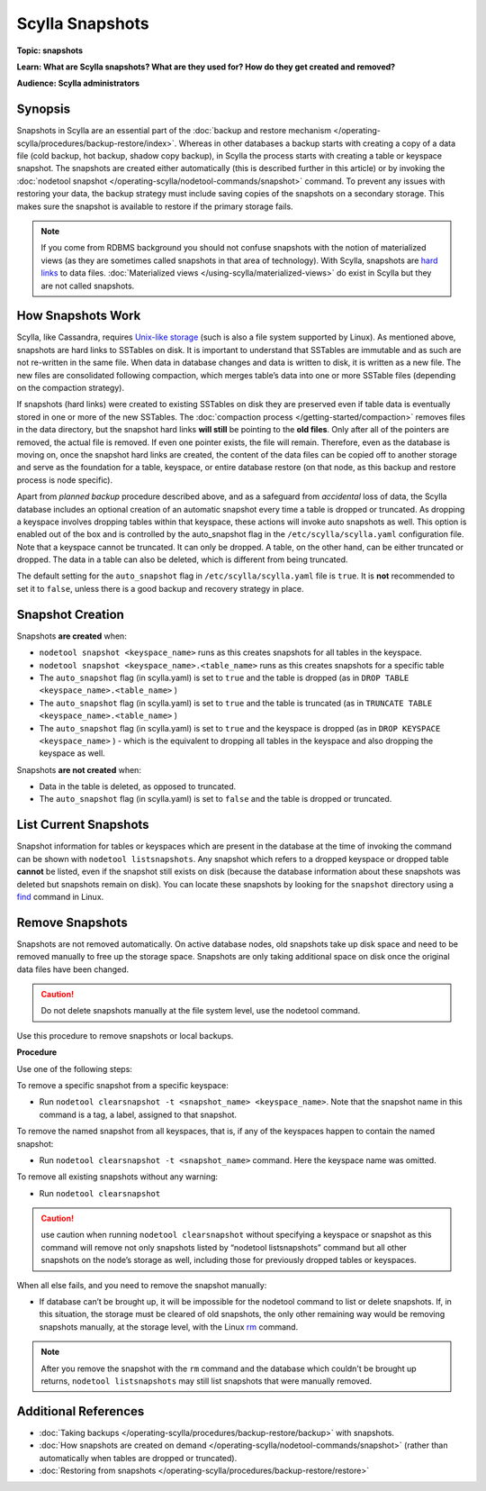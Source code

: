================
Scylla Snapshots
================

.. your title should be something customers will search for.

**Topic: snapshots**

.. Give a subtopic for the title (User Management, Security, Drivers, Automation, Optimization, Schema management, Data Modeling, etc.)

**Learn: What are Scylla snapshots? What are they used for? How do they get created and removed?**


**Audience: Scylla administrators**

.. Choose (Application Developer, Scylla Administrator, Internal, All)

Synopsis
--------

Snapshots in Scylla are an essential part of the :doc:`backup and restore mechanism </operating-scylla/procedures/backup-restore/index>`. Whereas in other databases a backup starts with creating a copy of a data file (cold backup, hot backup, shadow copy backup), in Scylla the process starts with creating a table or keyspace snapshot. The snapshots are created either automatically (this is described further in this article) or by invoking the :doc:`nodetool snapshot </operating-scylla/nodetool-commands/snapshot>` command. 
To prevent any issues with restoring your data, the backup strategy must include saving copies of the snapshots on a secondary storage. This makes sure the snapshot is available to restore if the primary storage fails.

.. note:: If you come from RDBMS background you should not confuse snapshots with the notion of materialized views (as they are sometimes called snapshots in that area of technology). With Scylla, snapshots are `hard links <https://en.wikipedia.org/wiki/Hard_link>`_ to data files. :doc:`Materialized views </using-scylla/materialized-views>` do exist in Scylla but they are not called snapshots.


How Snapshots Work
------------------

Scylla, like Cassandra, requires `Unix-like storage <https://en.wikipedia.org/wiki/Unix_filesystem?>`_ (such is also a file system supported by Linux). As mentioned above, snapshots are hard links to SSTables on disk. It is important to understand that SSTables are immutable and as such are not re-written in the same file. When data in database changes and data is written to disk, it is written as a new file. The new files are consolidated following compaction, which merges table’s data into one or more SSTable files (depending on the compaction strategy).

If snapshots (hard links) were created to existing SSTables on disk they are preserved even if table data is eventually stored in one or more of the new SSTables. The :doc:`compaction process </getting-started/compaction>` removes files in the data directory, but the snapshot hard links **will still** be pointing to the **old files**. Only after all of the pointers are removed, the actual file is removed. If even one pointer exists, the file will remain. Therefore, even as the database is moving on, once the snapshot hard links are created, the content of the data files can be copied off to another storage and serve as the foundation for a table, keyspace, or entire database restore (on that node, as this backup and restore process is node specific). 

Apart from *planned backup* procedure described above, and as a safeguard from *accidental* loss of data, the Scylla database includes an optional creation of an automatic snapshot every time a table is dropped or truncated.  As dropping a keyspace involves dropping tables within that keyspace, these actions will invoke auto snapshots as well. This option is enabled out of the box and is controlled by the auto_snapshot flag in the ``/etc/scylla/scylla.yaml`` configuration file. Note that a keyspace cannot be truncated. It can only be dropped. A table, on the other hand, can  be either truncated or dropped. The data in a table can also be deleted, which is different from being truncated.

The default setting for the ``auto_snapshot`` flag in ``/etc/scylla/scylla.yaml`` file is ``true``. It is **not** recommended to set it to ``false``, unless there is a good backup and recovery strategy in place.

Snapshot Creation
-----------------

Snapshots **are created** when:

* ``nodetool snapshot <keyspace_name>`` runs as this creates snapshots for all tables in the keyspace. 
* ``nodetool snapshot <keyspace_name>.<table_name>`` runs as this creates snapshots for a specific table
* The ``auto_snapshot`` flag (in scylla.yaml) is set to ``true`` and the table is dropped (as in ``DROP TABLE <keyspace_name>.<table_name>`` )
* The ``auto_snapshot`` flag (in scylla.yaml) is set to ``true`` and the table is truncated (as in ``TRUNCATE TABLE <keyspace_name>.<table_name>`` )
* The ``auto_snapshot`` flag (in scylla.yaml) is set to ``true`` and the keyspace is dropped (as in ``DROP KEYSPACE <keyspace_name>`` ) - which is the equivalent to dropping all tables in the keyspace and also dropping the keyspace as well.

Snapshots **are not created** when:

* Data in the table is deleted, as opposed to truncated.
* The ``auto_snapshot`` flag (in scylla.yaml) is set to ``false`` and the table is dropped or truncated.


List Current Snapshots
-----------------------

Snapshot information for tables or keyspaces which are present in the database at the time of invoking the command can be shown with ``nodetool listsnapshots``. Any snapshot which refers to a dropped keyspace or dropped table **cannot** be listed, even if the snapshot still exists on disk (because the database information about these snapshots was deleted but snapshots remain on disk).  You can locate these snapshots by looking for the ``snapshot`` directory using a `find <http://man7.org/linux/man-pages/man1/find.1.html>`_ command in Linux.

Remove Snapshots
----------------

Snapshots are not removed automatically. On  active database nodes, old snapshots take up disk space and need to be removed manually to free up the storage space. Snapshots are only taking additional space on disk once the original data files have been changed.

.. caution:: Do not delete snapshots manually at the file system level, use the nodetool command.

Use this procedure to remove snapshots or local backups.

**Procedure**

Use one of the following steps:

To remove a specific snapshot from a specific keyspace:

* Run ``nodetool clearsnapshot -t <snapshot_name> <keyspace_name>``. Note that the snapshot name in this command is a tag, a label, assigned to that snapshot. 

To remove the named snapshot from all keyspaces, that is, if any of the keyspaces happen to contain the named snapshot:

* Run ``nodetool clearsnapshot -t <snapshot_name>`` command. Here the keyspace name was omitted. 

To remove all existing snapshots without any warning:

* Run ``nodetool clearsnapshot`` 

.. caution:: use caution when running ``nodetool clearsnapshot`` without specifying a keyspace or snapshot as this command will remove not only snapshots listed by “nodetool listsnapshots” command but all other snapshots on the node’s storage as well, including those for previously dropped tables or keyspaces. 

When all else fails, and you need to remove the snapshot manually:

* If database can’t be brought up, it will be impossible for the nodetool command to list or delete snapshots. If, in this situation, the storage must be cleared of old snapshots, the only other remaining way would be removing snapshots manually, at the storage level, with the Linux `rm <http://man7.org/linux/man-pages/man1/rm.1.html>`_ command. 

.. note:: After you remove the snapshot with the ``rm`` command and the database which couldn't be brought up returns, ``nodetool listsnapshots`` may still list snapshots that were manually removed.



Additional References
---------------------

* :doc:`Taking backups </operating-scylla/procedures/backup-restore/backup>` with snapshots.
* :doc:`How snapshots are created on demand </operating-scylla/nodetool-commands/snapshot>` (rather than automatically when tables are dropped or truncated).
* :doc:`Restoring from snapshots </operating-scylla/procedures/backup-restore/restore>`

